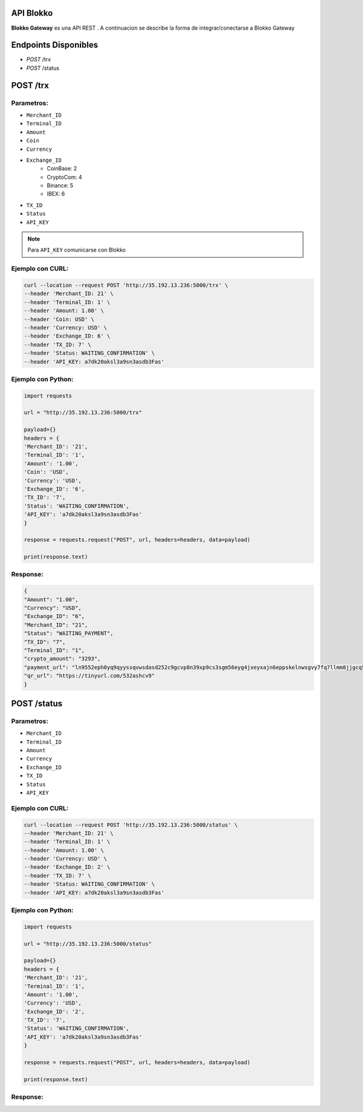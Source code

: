 API Blokko
===================================

**Blokko Gateway** es una API REST .
A continuacion se describe la forma de integrar/conectarse a Blokko Gateway

Endpoints Disponibles 
=====================

* `POST` /trx
* `POST` /status
  
POST /trx
============

Parametros:
-----------

* ``Merchant_ID``
* ``Terminal_ID``
* ``Amount``
* ``Coin``
* ``Currency``
* ``Exchange_ID``
    * CoinBase: 2
    * CryptoCom: 4
    * Binance: 5
    * IBEX: 6
* ``TX_ID``
* ``Status``
* ``API_KEY``

.. note::
   Para ``API_KEY`` comunicarse con Blokko

Ejemplo con CURL:
----------------- 

.. code-block:: console

    curl --location --request POST 'http://35.192.13.236:5000/trx' \
    --header 'Merchant_ID: 21' \
    --header 'Terminal_ID: 1' \
    --header 'Amount: 1.00' \
    --header 'Coin: USD' \
    --header 'Currency: USD' \
    --header 'Exchange_ID: 6' \
    --header 'TX_ID: 7' \
    --header 'Status: WAITING_CONFIRMATION' \
    --header 'API_KEY: a7dk20aksl3a9sn3asdb3Fas'


Ejemplo con Python:
----------------- 

.. code-block:: console

   import requests

   url = "http://35.192.13.236:5000/trx"

   payload={}
   headers = {
   'Merchant_ID': '21',
   'Terminal_ID': '1',
   'Amount': '1.00',
   'Coin': 'USD',
   'Currency': 'USD',
   'Exchange_ID': '6',
   'TX_ID': '7',
   'Status': 'WAITING_CONFIRMATION',
   'API_KEY': 'a7dk20aksl3a9sn3asdb3Fas'
   }

   response = requests.request("POST", url, headers=headers, data=payload)

   print(response.text)


Response:
---------

.. code-block:: console

    {
    "Amount": "1.00",
    "Currency": "USD",
    "Exchange_ID": "6",
    "Merchant_ID": "21",
    "Status": "WAITING_PAYMENT",
    "TX_ID": "7",
    "Terminal_ID": "1",
    "crypto_amount": "3293",
    "payment_url": "ln9552eph0yq9qyyssqvwsdasd252c9gcvp8n39xp9cs3sgm56eyg4jxeyxajn6eppskelnwsgvy7fq7llmm8jjgcq5tkjny",
    "qr_url": "https://tinyurl.com/532ashcv9"
    }


POST /status
============

Parametros:
-----------

* ``Merchant_ID``
* ``Terminal_ID``
* ``Amount``
* ``Currency``
* ``Exchange_ID``
* ``TX_ID``
* ``Status``
* ``API_KEY``


Ejemplo con CURL:
----------------- 

.. code-block:: console

    curl --location --request POST 'http://35.192.13.236:5000/status' \
    --header 'Merchant_ID: 21' \
    --header 'Terminal_ID: 1' \
    --header 'Amount: 1.00' \
    --header 'Currency: USD' \
    --header 'Exchange_ID: 2' \
    --header 'TX_ID: 7' \
    --header 'Status: WAITING_CONFIRMATION' \
    --header 'API_KEY: a7dk20aksl3a9sn3asdb3Fas'



Ejemplo con Python:
----------------- 

.. code-block:: console

   import requests

   url = "http://35.192.13.236:5000/status"

   payload={}
   headers = {
   'Merchant_ID': '21',
   'Terminal_ID': '1',
   'Amount': '1.00',
   'Currency': 'USD',
   'Exchange_ID': '2',
   'TX_ID': '7',
   'Status': 'WAITING_CONFIRMATION',
   'API_KEY': 'a7dk20aksl3a9sn3asdb3Fas'
   }

   response = requests.request("POST", url, headers=headers, data=payload)

   print(response.text)


Response:
---------

.. code-block:: console
    {
    "Amount": "1.00",
    "Currency": "USD",
    "Exchange_ID": "2",
    "Merchant_ID": "21",
    "Status": "WAITING_CONFIRMATION",
    "TX_ID": "7",
    "Terminal_ID": "1"
    }